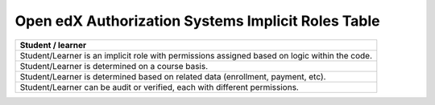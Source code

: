 Open edX Authorization Systems Implicit Roles Table
---------------------------------------------------
.. list-table:: 
   :widths: 100
   :header-rows: 1

   * - Student / learner
   * - Student/Learner is an implicit role with permissions assigned based on logic within the code.
   * - Student/Learner is determined on a course basis.
   * - Student/Learner is determined based on related data (enrollment, payment, etc).
   * - Student/Learner can be audit or verified, each with different permissions.
